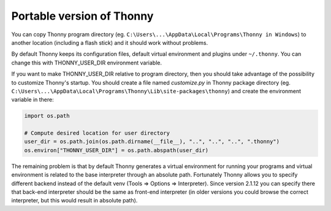 Portable version of Thonny
==========================
You can copy Thonny program directory (eg. ``C:\Users\...\AppData\Local\Programs\Thonny in Windows``) to another location (including a flash stick) and it should work without problems. 

By default Thonny keeps its configuration files, default virtual environment and plugins under ``~/.thonny``. You can change this with THONNY_USER_DIR environment variable. 

If you want to make THONNY_USER_DIR relative to program directory, then you should take advantage of the possibility to customize Thonny's startup. You should create a file named *customize.py* in Thonny package directory (eg. ``C:\Users\...\AppData\Local\Programs\Thonny\Lib\site-packages\thonny``) and create the environment variable in there:


.. sourcecode:: python

    import os.path
    
    # Compute desired location for user directory
    user_dir = os.path.join(os.path.dirname(__file__), "..", "..", "..", ".thonny")
    os.environ["THONNY_USER_DIR"] = os.path.abspath(user_dir)

The remaining problem is that by default Thonny generates a virtual environment for running your programs and virtual environment is related to the base interpreter through an absolute path. Fortunately Thonny allows you to specify different backend instead of the default venv (Tools => Options => Interpreter). Since version 2.1.12 you can specify there that back-end interpreter should be the same as front-end interpreter (in older versions you could browse the correct interpreter, but this would result in absolute path).